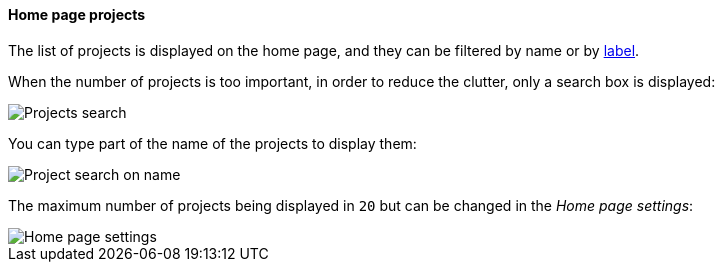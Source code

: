 [[home-page]]
==== Home page projects

The list of projects is displayed on the home page, and they can be filtered by name or by <<projects-labels,label>>.

When the number of projects is too important, in order to reduce the clutter, only a search box is displayed:

image::images/home-page-search-projects.png[Projects search]

You can type part of the name of the projects to display them:

image::images/home-page-search-projects-name.png[Project search on name]

The maximum number of projects being displayed in `20` but can be changed in the _Home page settings_:

image::images/home-page-settings.png[Home page settings]
